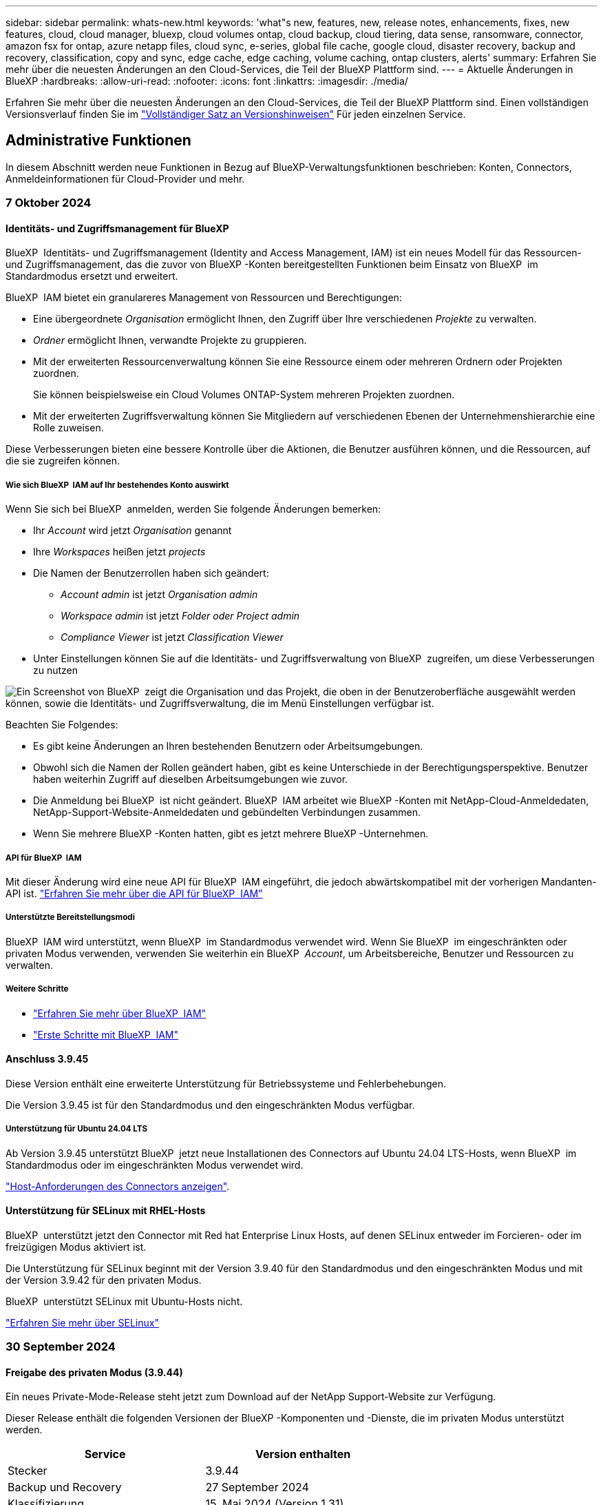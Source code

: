 ---
sidebar: sidebar 
permalink: whats-new.html 
keywords: 'what"s new, features, new, release notes, enhancements, fixes, new features, cloud, cloud manager, bluexp, cloud volumes ontap, cloud backup, cloud tiering, data sense, ransomware, connector, amazon fsx for ontap, azure netapp files, cloud sync, e-series, global file cache, google cloud, disaster recovery, backup and recovery, classification, copy and sync, edge cache, edge caching, volume caching, ontap clusters, alerts' 
summary: Erfahren Sie mehr über die neuesten Änderungen an den Cloud-Services, die Teil der BlueXP Plattform sind. 
---
= Aktuelle Änderungen in BlueXP
:hardbreaks:
:allow-uri-read: 
:nofooter: 
:icons: font
:linkattrs: 
:imagesdir: ./media/


[role="lead"]
Erfahren Sie mehr über die neuesten Änderungen an den Cloud-Services, die Teil der BlueXP Plattform sind. Einen vollständigen Versionsverlauf finden Sie im link:release-notes-index.html["Vollständiger Satz an Versionshinweisen"] Für jeden einzelnen Service.



== Administrative Funktionen

In diesem Abschnitt werden neue Funktionen in Bezug auf BlueXP-Verwaltungsfunktionen beschrieben: Konten, Connectors, Anmeldeinformationen für Cloud-Provider und mehr.



=== 7 Oktober 2024



==== Identitäts- und Zugriffsmanagement für BlueXP

BlueXP  Identitäts- und Zugriffsmanagement (Identity and Access Management, IAM) ist ein neues Modell für das Ressourcen- und Zugriffsmanagement, das die zuvor von BlueXP -Konten bereitgestellten Funktionen beim Einsatz von BlueXP  im Standardmodus ersetzt und erweitert.

BlueXP  IAM bietet ein granulareres Management von Ressourcen und Berechtigungen:

* Eine übergeordnete _Organisation_ ermöglicht Ihnen, den Zugriff über Ihre verschiedenen _Projekte_ zu verwalten.
* _Ordner_ ermöglicht Ihnen, verwandte Projekte zu gruppieren.
* Mit der erweiterten Ressourcenverwaltung können Sie eine Ressource einem oder mehreren Ordnern oder Projekten zuordnen.
+
Sie können beispielsweise ein Cloud Volumes ONTAP-System mehreren Projekten zuordnen.

* Mit der erweiterten Zugriffsverwaltung können Sie Mitgliedern auf verschiedenen Ebenen der Unternehmenshierarchie eine Rolle zuweisen.


Diese Verbesserungen bieten eine bessere Kontrolle über die Aktionen, die Benutzer ausführen können, und die Ressourcen, auf die sie zugreifen können.



===== Wie sich BlueXP  IAM auf Ihr bestehendes Konto auswirkt

Wenn Sie sich bei BlueXP  anmelden, werden Sie folgende Änderungen bemerken:

* Ihr _Account_ wird jetzt _Organisation_ genannt
* Ihre _Workspaces_ heißen jetzt _projects_
* Die Namen der Benutzerrollen haben sich geändert:
+
** _Account admin_ ist jetzt _Organisation admin_
** _Workspace admin_ ist jetzt _Folder oder Project admin_
** _Compliance Viewer_ ist jetzt _Classification Viewer_


* Unter Einstellungen können Sie auf die Identitäts- und Zugriffsverwaltung von BlueXP  zugreifen, um diese Verbesserungen zu nutzen


image:screenshot-iam-introduction.png["Ein Screenshot von BlueXP  zeigt die Organisation und das Projekt, die oben in der Benutzeroberfläche ausgewählt werden können, sowie die Identitäts- und Zugriffsverwaltung, die im Menü Einstellungen verfügbar ist."]

Beachten Sie Folgendes:

* Es gibt keine Änderungen an Ihren bestehenden Benutzern oder Arbeitsumgebungen.
* Obwohl sich die Namen der Rollen geändert haben, gibt es keine Unterschiede in der Berechtigungsperspektive. Benutzer haben weiterhin Zugriff auf dieselben Arbeitsumgebungen wie zuvor.
* Die Anmeldung bei BlueXP  ist nicht geändert. BlueXP  IAM arbeitet wie BlueXP -Konten mit NetApp-Cloud-Anmeldedaten, NetApp-Support-Website-Anmeldedaten und gebündelten Verbindungen zusammen.
* Wenn Sie mehrere BlueXP -Konten hatten, gibt es jetzt mehrere BlueXP -Unternehmen.




===== API für BlueXP  IAM

Mit dieser Änderung wird eine neue API für BlueXP  IAM eingeführt, die jedoch abwärtskompatibel mit der vorherigen Mandanten-API ist. https://docs.netapp.com/us-en/bluexp-automation/tenancyv4/overview.html["Erfahren Sie mehr über die API für BlueXP  IAM"^]



===== Unterstützte Bereitstellungsmodi

BlueXP  IAM wird unterstützt, wenn BlueXP  im Standardmodus verwendet wird. Wenn Sie BlueXP  im eingeschränkten oder privaten Modus verwenden, verwenden Sie weiterhin ein BlueXP  _Account_, um Arbeitsbereiche, Benutzer und Ressourcen zu verwalten.



===== Weitere Schritte

* link:concept-identity-and-access-management.html["Erfahren Sie mehr über BlueXP  IAM"]
* link:task-iam-get-started.html["Erste Schritte mit BlueXP  IAM"]




==== Anschluss 3.9.45

Diese Version enthält eine erweiterte Unterstützung für Betriebssysteme und Fehlerbehebungen.

Die Version 3.9.45 ist für den Standardmodus und den eingeschränkten Modus verfügbar.



===== Unterstützung für Ubuntu 24.04 LTS

Ab Version 3.9.45 unterstützt BlueXP  jetzt neue Installationen des Connectors auf Ubuntu 24.04 LTS-Hosts, wenn BlueXP  im Standardmodus oder im eingeschränkten Modus verwendet wird.

https://docs.netapp.com/us-en/bluexp-setup-admin/task-install-connector-on-prem.html#step-1-review-host-requirements["Host-Anforderungen des Connectors anzeigen"].



==== Unterstützung für SELinux mit RHEL-Hosts

BlueXP  unterstützt jetzt den Connector mit Red hat Enterprise Linux Hosts, auf denen SELinux entweder im Forcieren- oder im freizügigen Modus aktiviert ist.

Die Unterstützung für SELinux beginnt mit der Version 3.9.40 für den Standardmodus und den eingeschränkten Modus und mit der Version 3.9.42 für den privaten Modus.

BlueXP  unterstützt SELinux mit Ubuntu-Hosts nicht.

https://docs.redhat.com/en/documentation/red_hat_enterprise_linux/8/html/using_selinux/getting-started-with-selinux_using-selinux["Erfahren Sie mehr über SELinux"^]



=== 30 September 2024



==== Freigabe des privaten Modus (3.9.44)

Ein neues Private-Mode-Release steht jetzt zum Download auf der NetApp Support-Website zur Verfügung.

Dieser Release enthält die folgenden Versionen der BlueXP -Komponenten und -Dienste, die im privaten Modus unterstützt werden.

[cols="2*"]
|===
| Service | Version enthalten 


| Stecker | 3.9.44 


| Backup und Recovery | 27 September 2024 


| Klassifizierung | 15. Mai 2024 (Version 1.31) 


| Cloud Volumes ONTAP-Management | 9 September 2024 


| Digitale Brieftasche | 30 Juli 2023 


| Lokales ONTAP-Cluster-Management | Bis 22. April 2024 


| Replizierung | September 18 2022 
|===
Für den Connector enthält die Version 3.9.44 für den privaten Modus die Updates, die in den Versionen August 2024 und September 2024 eingeführt wurden. Insbesondere Unterstützung für Red hat Enterprise Linux 9.4.

Weitere Informationen zu den verschiedenen Versionen dieser BlueXP  Komponenten und Services finden Sie in den Versionshinweisen zu den einzelnen BlueXP  Services:

* https://docs.netapp.com/us-en/bluexp-setup-admin/whats-new.html#9-september-2024["Was ist neu in der September 2024 Version des Connectors"]
* https://docs.netapp.com/us-en/bluexp-setup-admin/whats-new.html#8-august-2024["Was ist neu in der August 2024 Version des Connectors"]
* https://docs.netapp.com/us-en/bluexp-backup-recovery/whats-new.html["Was gibt es Neues bei Backup und Recovery von BlueXP "^]
* https://docs.netapp.com/us-en/bluexp-classification/whats-new.html["Neuerungen bei der BlueXP -Klassifizierung"^]
* https://docs.netapp.com/us-en/bluexp-cloud-volumes-ontap/whats-new.html["Neuerungen beim Cloud Volumes ONTAP-Management in BlueXP "^]


Weitere Informationen zum privaten Modus, einschließlich der Aktualisierung, finden Sie in den folgenden Informationen:

* https://docs.netapp.com/us-en/bluexp-setup-admin/concept-modes.html["Weitere Informationen zum privaten Modus"]
* https://docs.netapp.com/us-en/bluexp-setup-admin/task-quick-start-private-mode.html["Erfahren Sie mehr über die ersten Schritte mit BlueXP im privaten Modus"]
* https://docs.netapp.com/us-en/bluexp-setup-admin/task-upgrade-connector.html["Erfahren Sie, wie Sie den Connector bei der Verwendung des privaten Modus aktualisieren"]




=== 9 September 2024



==== Anschluss 3.9.44

Diese Version enthält Unterstützung für Docker Engine 26, eine Erweiterung für SSL-Zertifikate und Fehlerbehebungen.

Die Version 3.9.44 ist für den Standardmodus und den eingeschränkten Modus verfügbar.



===== Unterstützung für Docker Engine 26 mit neuen Installationen

Ab der Version 3.9.44 des Connectors wird die Docker Engine 26 jetzt mit _New_ Connector-Installationen auf Ubuntu-Hosts unterstützt.

Wenn Sie vor der Version 3.9.44 einen vorhandenen Connector erstellt haben, ist die Docker Engine 25.0.5 immer noch die maximal unterstützte Version auf Ubuntu-Hosts.

https://docs.netapp.com/us-en/bluexp-setup-admin/task-install-connector-on-prem.html#step-1-review-host-requirements["Weitere Informationen zu den Anforderungen der Docker Engine"].



===== Aktualisiertes SSL-Zertifikat für lokalen UI-Zugriff

Wenn Sie BlueXP  im eingeschränkten oder privaten Modus verwenden, kann auf die Benutzeroberfläche über die virtuelle Connector-Maschine zugegriffen werden, die in Ihrer Cloud-Region oder vor Ort bereitgestellt wird. Standardmäßig verwendet BlueXP  ein selbstsigniertes SSL-Zertifikat, um einen sicheren HTTPS-Zugriff auf die webbasierte Konsole zu ermöglichen, die auf dem Connector ausgeführt wird.

In dieser Version haben wir Änderungen am SSL-Zertifikat für neue und bestehende Connectors vorgenommen:

* Der allgemeine Name für das Zertifikat stimmt jetzt mit dem kurzen Hostnamen überein
* Der alternative Name des Zertifikats ist der vollständig qualifizierte Domänenname (FQDN) des Hostcompaters




==== Unterstützung für RHEL 9.4

BlueXP  unterstützt jetzt die Installation des Connectors auf einem Red hat Enterprise Linux 9.4-Host, wenn BlueXP  im Standardmodus oder im eingeschränkten Modus verwendet wird.

Die Unterstützung für RHEL 9.4 beginnt mit der Version 3.9.40 des Connectors.

Die aktualisierte Liste der unterstützten RHEL-Versionen für den Standardmodus und den eingeschränkten Modus enthält nun Folgendes:

* 8.6 bis 8.10
* 9.1 bis 9.4


https://docs.netapp.com/us-en/bluexp-setup-admin/reference-connector-operating-system-changes.html["Erfahren Sie mehr über die Unterstützung von RHEL 8 und 9 mit dem Connector"].



==== Unterstützung für Podman 4.9.4 mit allen RHEL-Versionen

Podman 4.9.4 wird jetzt mit allen unterstützten Versionen von Red hat Enterprise Linux unterstützt. Version 4.9.4 wurde zuvor nur mit RHEL 8.10 unterstützt.

Die aktualisierte Liste der unterstützten Podman-Versionen umfasst 4.6.1 und 4.9.4 mit Red hat Enterprise Linux-Hosts.

Podman ist ab Version 3.9.40 des Connectors für RHEL-Hosts erforderlich.

https://docs.netapp.com/us-en/bluexp-setup-admin/reference-connector-operating-system-changes.html["Erfahren Sie mehr über die Unterstützung von RHEL 8 und 9 mit dem Connector"].



==== AWS- und Azure-Berechtigungen wurden aktualisiert

Wir haben die AWS- und Azure-Richtlinien für den Connector aktualisiert, um nicht mehr benötigte Berechtigungen zu beseitigen. Die Berechtigungen haben sich auf das BlueXP -Edge-Caching und die Erkennung und das Management von Kubernetes-Clustern bezogen, die ab August 2024 nicht mehr unterstützt werden.

* https://docs.netapp.com/us-en/bluexp-setup-admin/reference-permissions.html#change-log["Erfahren Sie, was sich in der AWS-Richtlinie geändert hat"].
* https://docs.netapp.com/us-en/bluexp-setup-admin/reference-permissions-azure.html#change-log["Lesen Sie, was sich in der Azure-Richtlinie geändert hat"].




== Meldungen



=== 7 Oktober 2024

Diese erste Version von BlueXP  Warnmeldungen beinhaltet folgende Funktionen:

* *BlueXP  Alerts List page*: Sie können schnell ONTAP-Cluster identifizieren, die über eine geringe Kapazität oder Performance verfügen, den Umfang der Verfügbarkeit messen und Sicherheitsrisiken identifizieren. Sie können Warnmeldungen zu Kapazität, Performance, Sicherung, Verfügbarkeit, Sicherheit und Konfiguration anzeigen.
* *Alerts Details*: Sie können Details zu Warnmeldungen anzeigen und Empfehlungen finden.
* *Mit System Manager verknüpfte Cluster-Details anzeigen*: Mit BlueXP -Warnmeldungen können Sie Warnmeldungen zu Ihrer ONTAP-Storage-Umgebung anzeigen und Details aufrufen, die mit NetApp System Manager verknüpft sind.


https://docs.netapp.com/us-en/bluexp-alerts/concept-alerts.html["Informieren Sie sich über BlueXP -Warnmeldungen"].



== Amazon FSX für ONTAP



=== 30 Juli 2023

Kunden können jetzt Amazon FSX for NetApp ONTAP-Dateisysteme in drei neuen AWS-Regionen erstellen: Europa (Zürich), Europa (Spanien) und Asien-Pazifik (Hyderabad).

Siehe link:https://aws.amazon.com/about-aws/whats-new/2023/04/amazon-fsx-netapp-ontap-three-regions/#:~:text=Customers%20can%20now%20create%20Amazon,file%20systems%20in%20the%20cloud["Amazon FSX for NetApp ONTAP ist jetzt in drei weiteren Regionen verfügbar"^] Vollständige Informationen.



=== 02 Juli 2023

* Das ist jetzt möglich link:https://docs.netapp.com/us-en/cloud-manager-fsx-ontap/use/task-add-fsx-svm.html["Fügen Sie eine Storage-VM hinzu"] Zu dem Filesystem Amazon FSX für NetApp ONTAP mit BlueXP.
* Die Registerkarte **Meine Möglichkeiten** ist jetzt **Mein Anwesen**. Die Dokumentation wird aktualisiert, um den neuen Namen wiederzugeben.




=== 04 Juni 2023

* Wenn link:https://docs.netapp.com/us-en/cloud-manager-fsx-ontap/use/task-creating-fsx-working-environment.html#create-an-amazon-fsx-for-netapp-ontap-working-environment["Schaffung einer Arbeitsumgebung"], Sie können die Startzeit für das wöchentliche 30-minütige Wartungsfenster angeben, um sicherzustellen, dass die Wartung nicht mit kritischen Geschäftsaktivitäten in Konflikt steht.
* Wenn link:https://docs.netapp.com/us-en/cloud-manager-fsx-ontap/use/task-add-fsx-volumes.html["Erstellen eines Volumes"], Sie können die Datenoptimierung durch Erstellen einer FlexGroup zur Verteilung von Daten über Volumes.




== Amazon S3 Storage



=== 5 März 2023



==== Möglichkeit zum Hinzufügen neuer Buckets aus BlueXP

Sie können Amazon S3 Buckets seit geraumer Zeit auf dem BlueXP Canvas anzeigen. Sie können jetzt neue Buckets hinzufügen und Eigenschaften für vorhandene Buckets direkt aus BlueXP ändern. https://docs.netapp.com/us-en/bluexp-s3-storage/task-add-s3-bucket.html["So fügen Sie neue Amazon S3 Buckets hinzu"^].



== Azure Blob Storage



=== 5 Juni 2023



==== Hinzufügen neuer Storage-Konten von BlueXP möglich

Sie haben schon lange die Möglichkeit, Azure Blob Storage auf dem BlueXP-Bildschirm anzuzeigen. Sie können jetzt direkt aus BlueXP neue Storage-Konten hinzufügen und Eigenschaften vorhandener Storage-Konten ändern. https://docs.netapp.com/us-en/bluexp-blob-storage/task-add-blob-storage.html["Hier erfahren Sie, wie Sie neue Azure Blob Storage-Konten hinzufügen"^].



== Azure NetApp Dateien



=== 12 Juni 2024



==== Neue Berechtigung erforderlich

Für das Management von Azure NetApp Files Volumes von BlueXP ist jetzt die folgende Berechtigung erforderlich:

Microsoft.Network/virtualNetworks/subnets/read

Diese Berechtigung ist erforderlich, um ein virtuelles Netzwerk-Subnetz zu lesen.

Wenn Sie derzeit Azure NetApp Files aus BlueXP managen, müssen Sie diese Berechtigung der benutzerdefinierten Rolle hinzufügen, die mit der zuvor erstellten Microsoft Entra-Applikation verknüpft ist.

https://docs.netapp.com/us-en/bluexp-azure-netapp-files/task-set-up-azure-ad.html["Erfahren Sie, wie Sie eine Microsoft Entra-Anwendung einrichten und die benutzerdefinierten Rollenberechtigungen anzeigen"].



=== Bis 22. April 2024



==== Volume-Vorlagen werden nicht mehr unterstützt

Sie können kein Volume mehr aus einer Vorlage erstellen. Diese Aktion wurde mit dem BlueXP Korrekturservice verknüpft, der nicht mehr verfügbar ist.



=== 11. April 2021



==== Unterstützung für Volume-Vorlagen

Mit einem neuen Applikationsvorlagen-Service können Sie eine Volume-Vorlage für Azure NetApp Files einrichten. Die Vorlage sollte Ihren Job einfacher machen, da bestimmte Volume-Parameter bereits in der Vorlage definiert werden, z. B. Kapazitäts-Pool, Größe, Protokoll, vnet und Subnetz, auf dem sich das Volume befinden soll, und vieles mehr. Wenn ein Parameter bereits vordefiniert ist, können Sie einfach zum nächsten Volume-Parameter springen.

* https://docs.netapp.com/us-en/bluexp-remediation/concept-resource-templates.html["Erfahren Sie mehr über Applikationsvorlagen und deren Verwendung in Ihrer Umgebung"^]
* https://docs.netapp.com/us-en/bluexp-azure-netapp-files/task-create-volumes.html["Erfahren Sie, wie Sie ein Azure NetApp Files Volume aus einer Vorlage erstellen"]




== Backup und Recovery



=== 27 September 2024



==== Podman-Support unter RHEL 8 oder 9 mit Durchsuchen und Wiederherstellen

BlueXP  Backup und Recovery unterstützt jetzt über die Podman-Engine Datei- und Ordner-Restores auf Red hat Enterprise Linux (RHEL) Version 8 und 9. Dies gilt für die BlueXP -Methode „Durchsuchen und Wiederherstellen“ für Backup und Recovery.

BlueXP  Connector Version 3.9.40 unterstützt bestimmte Versionen von Red hat Enterprise Linux Versionen 8 und 9 für jede manuelle Installation der Connector-Software auf einem RHEL 8 oder 9-Host, unabhängig vom Speicherort zusätzlich zu den in genannten Betriebssystemen https://docs.netapp.com/us-en/bluexp-setup-admin/task-prepare-private-mode.html#step-3-review-host-requirements["Host-Anforderungen erfüllt"^]. Diese neueren RHEL-Versionen benötigen die Podman-Engine anstelle der Docker Engine. Zuvor hatte BlueXP  Backup und Recovery zwei Einschränkungen, wenn die Podman-Engine verwendet wurde. Diese Einschränkungen wurden aufgehoben.

https://review.docs.netapp.com/us-en/bluexp-backup-recovery_br-se-ja/task-restore-backups-ontap.html["Erfahren Sie mehr über das Wiederherstellen von ONTAP Daten aus Backup-Dateien"].



==== Die schnellere Katalogindizierung verbessert die Suche und Wiederherstellung

Diese Version enthält einen verbesserten Katalogindex, der die Baseline-Indizierung viel schneller abschließt. Dank schnellerer Indizierung können Sie die Suchfunktion und die Restore-Funktion schneller nutzen.

https://review.docs.netapp.com/us-en/bluexp-backup-recovery_br-se-ja/task-restore-backups-ontap.html["Erfahren Sie mehr über das Wiederherstellen von ONTAP Daten aus Backup-Dateien"].



=== 22 Juli 2024



==== Stellen Sie Volumes unter 1 GB wieder her

Mit diesem Release können Sie jetzt Volumes wiederherstellen, die Sie in ONTAP mit weniger als 1 GB erstellt haben. Die minimale Volume-Größe, die Sie mit ONTAP erstellen können, beträgt 20 MB.



==== Tipps zur Senkung von DataLock-Kosten

Die DataLock-Funktion schützt Ihre Sicherungsdateien davor, für einen bestimmten Zeitraum geändert oder gelöscht zu werden. Dies ist hilfreich, um Ihre Dateien vor Ransomware-Angriffen zu schützen.

Weitere Informationen zu DataLock und Tipps zur Reduzierung der damit verbundenen Kosten finden Sie unter link:concept-cloud-backup-policies.html["Richtlinieneinstellungen für Backup-to-Object"].



==== AWS IAM Rollen Anywhere Integration

Der Dienst Amazon Web Services (AWS) Identity and Access Management (IAM) Roles Anywhere ermöglicht Ihnen, IAM-Rollen und kurzfristige Zugangsdaten für Ihre Workloads _außerhalb von AWS für den sicheren Zugriff auf AWS-APIs zu verwenden, wie Sie IAM-Rollen für Workloads _on_ AWS verwenden. Wenn Sie IAM Roles Anywhere Private Key-Infrastruktur und AWS Token verwenden, benötigen Sie keine langfristigen AWS-Zugriffsschlüssel und geheimen Schlüssel. Dadurch können Sie die Anmeldeinformationen häufiger drehen, was die Sicherheit erhöht.

Mit dieser Version ist die Unterstützung für den AWS IAM Roles Anywhere Service eine Technologievorschau.

Siehe https://community.netapp.com/t5/Tech-ONTAP-Blogs/BlueXP-Backup-and-Recovery-July-2024-Release/ba-p/453993["BlueXP Backup und Recovery – Blog vom 2024. Juli"].



==== FlexGroup Ordner oder Verzeichnis Wiederherstellung jetzt verfügbar

Früher konnten FlexVol-Volumes wiederhergestellt werden, aber FlexGroup-Ordner oder -Verzeichnisse können nicht wiederhergestellt werden. Mit ONTAP 9.15.1 p2 können Sie FlexGroup-Ordner mithilfe der Option Durchsuchen und Wiederherstellen wiederherstellen.

Mit dieser Version ist die Unterstützung für die Wiederherstellung von FlexGroup-Ordnern eine Technologievorschau.

Weitere Informationen finden Sie unter link:task-restore-backups-ontap.html#restore-folders-and-files-using-browse-restore["Wiederherstellen von Ordnern und Dateien mit Browse  Restore"].

Weitere Informationen zur manuellen Aktivierung finden Sie unter https://community.netapp.com/t5/Tech-ONTAP-Blogs/BlueXP-Backup-and-Recovery-July-2024-Release/ba-p/453993["BlueXP Backup und Recovery – Blog vom 2024. Juli"].



=== 17 Mai 2024



==== Einschränkungen bei der Verwendung von RHEL 8 und RHEL 9 für den lokalen Connector

BlueXP Connector Version 3.9.40 unterstützt bestimmte Versionen von Red hat Enterprise Linux Version 8 und 9 für jede manuelle Installation der Connector-Software auf einem RHEL 8- oder 9-Host, unabhängig vom Speicherort zusätzlich zu den in genannten Betriebssystemen https://docs.netapp.com/us-en/bluexp-setup-admin/task-prepare-private-mode.html#step-3-review-host-requirements["Host-Anforderungen erfüllt"^]. Diese neueren RHEL-Versionen benötigen die Podman-Engine anstelle der Docker Engine. Derzeit unterliegt das Backup und Recovery von BlueXP zwei Einschränkungen, wenn die Podman Engine verwendet wird.

Siehe https://docs.netapp.com/us-en/bluexp-backup-recovery/reference-limitations.html["Einschränkungen bei Backup und Restore"] Entsprechende Details.

Die folgenden Verfahren enthalten neue Podman-Anweisungen:

* https://docs.netapp.com/us-en/bluexp-backup-recovery/reference-restart-backup.html["BlueXP Backup und Recovery neu starten"]
* https://docs.netapp.com/us-en/bluexp-backup-recovery/reference-backup-cbs-db-in-dark-site.html["Stellen Sie BlueXP Backup- und Recovery-Daten an einem dunklen Standort wieder her"]




== Klassifizierung



=== 2. September 2024 (Version 1.35)

Diese BlueXP -Klassifizierungsversion umfasst das folgende Update.



==== Scannen von StorageGRID-Daten

Mit der BlueXP -Klassifizierung können Daten jetzt in StorageGRID gescannt werden.

Weitere Informationen finden Sie unter link:task-scanning-storagegrid.html["Scannen von StorageGRID-Daten"].



=== 5. August 2024 (Version 1.34)

Diese BlueXP -Klassifizierungsversion umfasst das folgende Update.



==== Wechseln Sie von CentOS zu Ubuntu

BlueXP  Classification hat sein Linux-Betriebssystem für Microsoft Azure und Google Cloud Platform (GCP) von CentOS 7.9 auf Ubuntu 22.04 aktualisiert.

Einzelheiten zur Bereitstellung finden Sie unter https://docs.netapp.com/us-en/bluexp-classification/task-deploy-compliance-onprem.html#prepare-the-linux-host-system["Installieren Sie auf einem Linux-Host mit Internetzugang und bereiten Sie das Linux-Host-System vor"].



=== Juli 2024 (Version 1.33)

Diese Version enthält die folgenden Updates.



==== Ubuntu unterstützt

Diese Version unterstützt die Ubuntu 24.04 Linux-Plattform.



==== Durch Mapping-Scans werden Metadaten erfasst

Die folgenden Metadaten werden während der Mapping-Scans aus Dateien extrahiert und auf den Dashboards Governance, Compliance und Investigation angezeigt:

* Arbeitsumgebung
* Art der Arbeitsumgebung
* Storage Repository
* Dateityp
* Genutzte Kapazität
* Anzahl der Dateien
* Dateigröße
* Dateierstellung
* Letzter Zugriff auf die Datei
* Datei zuletzt geändert
* Erkannte Zeit der Datei
* Extraktion von Berechtigungen




==== Zusätzliche Daten in Dashboards

Diese Version aktualisiert, welche Daten während der Mapping-Scans in den Dashboards für Governance, Compliance und Untersuchung angezeigt werden.

Weitere Informationen finden Sie unter https://docs.netapp.com/us-en/bluexp-classification/concept-cloud-compliance.html#whats-the-difference-between-mapping-and-classification-scans["Was ist der Unterschied zwischen Mapping- und Klassifikationsscans"]



== Cloud Volumes ONTAP



=== 7 Oktober 2024



==== Verbesserte Benutzerfreundlichkeit bei der Versionsauswahl für das Upgrade

Wenn Sie ab dieser Version versuchen, Cloud Volumes ONTAP mithilfe der BlueXP -Benachrichtigung zu aktualisieren, erhalten Sie eine Anleitung zu den Standardversionen, neuesten und kompatiblen Versionen. Außerdem können Sie jetzt die neueste Patch- oder Hauptversion auswählen, die mit Ihrer Cloud Volumes ONTAP-Instanz kompatibel ist, oder manuell eine Version für das Upgrade eingeben.

https://docs.netapp.com/us-en/bluexp-cloud-volumes-ontap/task-updating-ontap-cloud.html#upgrade-from-bluexp-notifications["Upgrade der Cloud Volumes ONTAP Software"^]



=== 9 September 2024



==== WORM- und ARP-Funktionalitäten sind nicht mehr kostenpflichtig

Die integrierten Datensicherungs- und Sicherheitsfunktionen von WORM (Write Once Read Many) und ARP (Autonomous Ransomware Protection) werden ohne zusätzliche Kosten mit Cloud Volumes ONTAP Lizenzen angeboten. Das neue Preismodell gilt sowohl für neue als auch bestehende BYOL- und PAYGO/Marketplace-Abonnements von AWS, Azure und Google Cloud. Sowohl kapazitätsbasierte als auch Node-basierte Lizenzen enthalten ARP- und WORM-Funktionen für alle Konfigurationen, einschließlich Single Node und HA-Paaren mit hoher Verfügbarkeit, ohne dass zusätzliche Kosten anfallen.

Die vereinfachte Preisgestaltung bietet Ihnen diese Vorteile:

* Konten, die derzeit WORM und ARP enthalten, werden für diese Funktionen nicht mehr berechnet. In Zukunft fallen für Ihre Abrechnung nur Gebühren für die Kapazitätsnutzung an, wie vor dieser Änderung. WORM und ARP werden nicht mehr in Ihren zukünftigen Rechnungen enthalten sein.
* Wenn Ihre aktuellen Konten diese Funktionen nicht enthalten, können Sie sich jetzt für WORM und ARP ohne zusätzliche Kosten entscheiden.
* Alle Cloud Volumes ONTAP-Angebote für neue Konten sind ohne Gebühren für WORM und ARP erhältlich.


Weitere Informationen zu diesen Funktionen:

* https://docs.netapp.com/us-en/bluexp-cloud-volumes-ontap/task-protecting-ransomware.html["Besserer Schutz gegen Ransomware"^]
* https://docs.netapp.com/us-en/bluexp-cloud-volumes-ontap/concept-worm.html["WORM-Lagerung"^]




=== 23 August 2024



==== Canada West wird jetzt in AWS unterstützt

Die Region Kanada West wird jetzt in AWS für Cloud Volumes ONTAP 9.12.1 GA und höher unterstützt.

Eine Liste aller Regionen finden Sie im https://bluexp.netapp.com/cloud-volumes-global-regions["Karte der globalen Regionen unter AWS"^].



== Cloud Volumes Service für Google Cloud



=== 9. September 2020



==== Unterstützung von Cloud Volumes Service für Google Cloud

Sie können Cloud Volumes Service für Google Cloud jetzt direkt über BlueXP verwalten:

* Einrichten und Erstellen einer Arbeitsumgebung
* Erstellen und managen Sie NFSv3 und NFSv4.1 Volumes für Linux- und UNIX-Clients
* Erstellen und managen Sie SMB 3.x Volumes für Windows Clients
* Erstellung, Löschung und Wiederherstellung von Volume Snapshots




== Cloud-Betrieb



=== Bis 7. Dezember 2020



==== Navigation zwischen Cloud Manager und Spot

Jetzt ist die Navigation zwischen Cloud Manager und Spot einfacher.

Mit dem neuen Abschnitt *Storage Operations* in Spot können Sie direkt zu Cloud Manager navigieren. Nach dem Abschluss können Sie im Cloud Manager auf der Registerkarte *Compute* wieder zu Spot zurückkehren.



=== Oktober 18 2020



==== Wir stellen den Computing-Service vor

Durch den Einsatz https://spot.io/products/cloud-analyzer/["Spot's Cloud Analyzer"^], Cloud Manager bietet jetzt eine allgemeine Kostenanalyse Ihrer Cloud-Computing-Ausgaben und zeigt potenzielle Einsparungen auf. Diese Informationen erhalten Sie im *Compute* Service in Cloud Manager.

https://docs.netapp.com/us-en/bluexp-cloud-ops/concept-compute.html["Weitere Informationen zum Computing-Service"].

image:https://raw.githubusercontent.com/NetAppDocs/bluexp-cloud-ops/main/media/screenshot_compute_dashboard.gif["Ein Screenshot, der die Seite zur Kostenanalyse in Cloud Manager zeigt"]



== Kopieren und Synchronisieren



=== 16 September 2024

Wir haben den BlueXP Kopier- und Synchronisierungsservice und den Daten-Broker aktualisiert, um einige Bugs zu beheben. Die neue Data Broker Version ist 1.0.55.



=== 11 August 2024

Wir haben den BlueXP Kopier- und Synchronisierungsservice und den Daten-Broker aktualisiert, um einige Bugs zu beheben. Die neue Data Broker Version ist 1.0.54.



=== 14 Juli 2024

Wir haben den BlueXP Kopier- und Synchronisierungsservice und den Daten-Broker aktualisiert, um einige Bugs zu beheben. Die neue Data Broker Version ist 1.0.53.



== Digitaler Berater



=== 23 September 2024



==== Supportangebote

Das NetApp SupportEdge Basic Serviceangebot umfasst jetzt alle in SupportEdge Advisor und SupportEdge Expert verfügbaren Digital Advisor-Funktionen, mit Ausnahme der umfassenden Topologie (VMware), die selbst bei Aktivierung keine Sichtbarkeit der vollständigen Überwachung des VMware Stacks bietet.



=== 21 August 2024



==== Berichte An

Der Bericht *7-Mode Upgrade Advisor Plans* ist nicht mehr verfügbar, da Systeme mit 7-Mode den begrenzten Support erreicht haben. Weitere Informationen finden Sie unter link:https://mysupport.netapp.com/site/info/version-support["Unterstützung Der Softwareversion"^]. Erfahren Sie mehr über link:https://docs.netapp.com/a/ontap/7-mode/8.2.1/Upgrade-And-Revert-Or-Downgrade-Guide-For-7-Mode.pdf["Upgrade der Data ONTAP Storage-Systeme in 7-Mode"^].



=== 04 Juli 2024



==== Dashboard zur Nachhaltigkeit

Umgebungsindikatoren, die Einblick in den Zustand der Umgebung Ihrer Storage-Systeme bieten, bieten nun präzisere Werte für den prognostizierten Stromverbrauch, den direkten Kohlenstoffverbrauch und die Wärmeabgabe auf der Grundlage eines erweiterten Prognosemodells. Weitere Informationen finden Sie unter link:https://docs.netapp.com/us-en/active-iq/BlueXP_sustainability_dashboard_overview.html["Übersicht über das Dashboard „Nachhaltigkeit“"^].



=== 15 Mai 2024



==== Dashboard zur Nachhaltigkeit

Nachhaltigkeit wird nun auf Systemen der E-Series und StorageGRID unterstützt. Sie können eine Liste empfohlener Maßnahmen und Umweltindikatoren anzeigen, die Prognosen für Leistung, direkten Kohlenstoffverbrauch und Wärme aus dem Sustainability Dashboard für diese Systeme anzeigen. Weitere Informationen finden Sie unter link:https://docs.netapp.com/us-en/active-iq/BlueXP_sustainability_dashboard_overview.html["Übersicht über das Dashboard „Nachhaltigkeit“"^].



=== 28 März 2024



==== Upgrade Advisor

Die ältere Version von Upgrade Advisor ist jetzt veraltet. Mit der erweiterten Version von Upgrade Advisor können Sie Upgrade-Pläne für ein einzelnes Cluster und mehrere Cluster erstellen. link:https://docs.netapp.com/us-en/active-iq/upgrade_advisor_overview.html["Erfahren Sie, wie Sie Upgrade-Empfehlungen anzeigen und einen Upgrade-Plan erstellen."]



== Digitale Brieftasche



=== 5 März 2024



==== BlueXP Disaster Recovery

Mit der Digital Wallet von BlueXP können Sie Lizenzen für die Disaster Recovery von BlueXP jetzt managen. Sie können Lizenzen hinzufügen, Lizenzen aktualisieren und Details zur lizenzierten Kapazität anzeigen.

https://docs.netapp.com/us-en/bluexp-digital-wallet/task-manage-data-services-licenses.html["Managen Sie Lizenzen für BlueXP Datenservices"]



=== 30 Juli 2023



==== Verbesserte Nutzungsberichte

Die Berichte zur Cloud Volumes ONTAP-Nutzung wurden nun um einige Verbesserungen verbessert:

* Die tib-Einheit ist jetzt im Namen der Spalten enthalten.
* Ein neues _Node(s)_-Feld für Seriennummern ist nun enthalten.
* Im Bericht zur Auslastung von Storage-VMs wird jetzt eine neue Spalte „_Workload Type_“ angezeigt.
* Die Namen der Arbeitsumgebung sind jetzt in den Berichten zu Storage-VMs und Volume-Nutzung enthalten.
* Der Datenträgertyp _file_ wird nun mit _Primary (Read/Write)_ beschriftet.
* Der Datenträgertyp _secondary_ wird jetzt mit _secondary (DP)_ bezeichnet.


Weitere Informationen zu Nutzungsberichten finden Sie unter https://docs.netapp.com/us-en/bluexp-digital-wallet/task-manage-capacity-licenses.html#download-usage-reports["Nutzungsberichte herunterladen"].



=== 7 Mai 2023



==== Google Cloud-Angebote

Das BlueXP Digital Wallet identifiziert jetzt Google Cloud Marketplace Abonnements, die mit einem privaten Angebot verbunden sind, sowie Enddatum und Laufzeit des Abonnements. Durch diese Erweiterung können Sie überprüfen, ob Sie das private Angebot erfolgreich angenommen haben, und die Bedingungen bestätigen.



==== Aufladeaufschlüsselung

Jetzt finden Sie heraus, für welche Gebühren Sie zahlen, wenn Sie kapazitätsbasierte Lizenzen abonniert haben. Die folgenden Nutzungsberichte können aus dem Digital Wallet von BlueXP heruntergeladen werden. Die Nutzungsberichte enthalten Kapazitätsdetails zu Ihren Abonnements und geben an, wie Sie für die Ressourcen in Ihren Cloud Volumes ONTAP Abonnements in Rechnung gestellt werden. Die herunterladbaren Berichte können leicht mit anderen geteilt werden.

* Verwendung des Cloud Volumes ONTAP-Pakets
* Allgemeine Nutzung
* Verwendung von Storage VMs
* Volumennutzung


Weitere Informationen zu Nutzungsberichten finden Sie unter https://docs.netapp.com/us-en/bluexp-digital-wallet/task-manage-capacity-licenses.html#download-usage-reports["Nutzungsberichte herunterladen"].



=== Bis 3. April 2023



==== E-Mail-Benachrichtigungen

Das Digital Wallet von BlueXP unterstützt jetzt E-Mail-Benachrichtigungen.

Wenn Sie Ihre Benachrichtigungseinstellungen konfigurieren, können Sie E-Mail-Benachrichtigungen erhalten, wenn Ihre BYOL-Lizenzen ablaufen (eine „Warnung“) oder wenn sie bereits abgelaufen sind (eine „Fehler“-Benachrichtigung).

https://docs.netapp.com/us-en/bluexp-setup-admin/task-monitor-cm-operations.html["Hier erfahren Sie, wie Sie E-Mail-Benachrichtigungen einrichten"^]



==== Lizenzierte Kapazität für Marketplace-Abonnements

Bei der Anzeige der kapazitätsbasierten Lizenzierung für Cloud Volumes ONTAP wird in der Digital Wallet von BlueXP die lizenzierte Kapazität angezeigt, die Sie mit privaten Marketplace-Angeboten erworben haben.

https://docs.netapp.com/us-en/bluexp-digital-wallet/task-manage-capacity-licenses.html["Erfahren Sie, wie Sie die verbrauchte Kapazität in Ihrem Konto anzeigen"].



== Disaster Recovery



=== 20 September 2024

Diese BlueXP  Disaster Recovery-Version enthält das folgende Update.

* *Unterstützung für lokale VMware-VMFS-Datastores*: Diese Version enthält Unterstützung für VMs, die auf VMware vSphere-VMFS-Datastores (Virtual Machine File System) für iSCSI und FC gemountet sind und auf lokalem Speicher geschützt sind. Zuvor bot der Service eine Technologievorschau, die VMFS-Datastores für iSCSI und FC unterstützte.
+
Folgende Punkte sollten in Bezug auf iSCSI- und FC-Protokolle zusätzlich beachtet werden:

+
** FC-Unterstützung ist für Front-End-Protokolle des Clients, nicht für Replizierung.
** Die Disaster Recovery von BlueXP  unterstützt nur eine einzige LUN pro ONTAP Volume. Das Volume sollte nicht über mehrere LUNs verfügen.
** Bei jedem Replizierungsplan sollte das Ziel-ONTAP-Volume die gleichen Protokolle verwenden wie das Quell-ONTAP-Volume, auf dem die geschützten VMs gehostet werden. Wenn z. B. die Quelle ein FC-Protokoll verwendet, sollte das Ziel auch FC verwenden.






=== 2 August 2024

Diese BlueXP Disaster Recovery-Version umfasst die folgenden Updates:

* *Unterstützung von lokalen zu lokalen VMware-VMFS-Datastores für FC*: Diese Version enthält eine _Technologie-Vorschau_ der Unterstützung für VMs, die auf VMware vSphere-VMFS-Datastores (Virtual Machine File System) für FC-Schutz auf lokalem Speicher gemountet sind. Zuvor wurde eine Technologievorschau bereitgestellt, die VMFS-Datastores für iSCSI unterstützt.
+

NOTE: NetApp berechnet Ihnen keine Kosten für vorab angezeigte Workload-Kapazität.

* *Job abbrechen*: Mit diesem Release können Sie jetzt einen Job in der Job Monitor UI abbrechen.
+
Siehe https://docs.netapp.com/us-en/bluexp-disaster-recovery/use/monitor-jobs.html["Überwachen von Jobs"].





=== 17 Juli 2024

Diese BlueXP Disaster Recovery-Version umfasst die folgenden Updates:

* *Failover-Testzeitpläne*: Diese Version enthält Updates der Failover-Testplanstruktur, die zur Unterstützung von täglichen und wöchentlichen Zeitplänen benötigt wurde. Für dieses Update müssen Sie alle vorhandenen Replikationspläne deaktivieren und wieder aktivieren, damit Sie die neuen täglichen und wöchentlichen Failover-Testpläne verwenden können. Dies ist eine einmalige Anforderung.
+
Und so funktioniert es:

+
.. Wählen Sie im oberen Menü *Replikationspläne* aus.
.. Wählen Sie einen Plan aus, und klicken Sie auf das Symbol Aktionen, um das Dropdown-Menü anzuzeigen.
.. Wählen Sie *Deaktivieren*.
.. Wählen Sie nach ein paar Minuten *enable*.


* *Aktualisierungen des Replikationsplans*: Dieses Release enthält Aktualisierungen der Replikationsplandaten, wodurch ein Problem mit „nicht gefundenem Snapshot“ behoben wird. Dies erfordert, dass Sie die Aufbewahrungszahl in allen Replikationsplänen auf 1 ändern und einen On-Demand-Snapshot initiieren. Dieser Prozess erstellt ein neues Backup und entfernt alle älteren Backups.
+
Und so funktioniert es:

+
.. Wählen Sie im oberen Menü *Replikationspläne* aus.
.. Wählen Sie den Replikationsplan aus, klicken Sie auf die Registerkarte *Failover Mapping* und klicken Sie auf das Bleistiftsymbol *Bearbeiten*.
.. Klicken Sie auf den Pfeil *Datastores*, um ihn zu erweitern.
+
image:use/dr-plan-failover-edit.png["Seite für Failover-Zuordnungen bearbeiten"]

.. Notieren Sie sich den Wert der Aufbewahrungszahl im Replizierungsplan. Sie müssen diesen ursprünglichen Wert wieder aktivieren, wenn Sie mit diesen Schritten fertig sind.
.. Verringern Sie die Anzahl auf 1.
.. Initiieren Sie einen On-Demand-Snapshot. Wählen Sie dazu auf der Seite Replizierungsplan den Plan aus, klicken Sie auf das Aktionen-Symbol und wählen Sie *Snapshot jetzt erstellen* aus.
.. Nachdem der Snapshot-Job erfolgreich abgeschlossen wurde, erhöhen Sie die Anzahl im Replikationsplan wieder auf den ursprünglichen Wert, den Sie im ersten Schritt angegeben haben.
.. Wiederholen Sie diese Schritte für alle vorhandenen Replikationspläne.






=== 5 Juli 2024

Diese BlueXP Disaster Recovery-Version umfasst die folgenden Updates:

* *Unterstützung für AFF A-Serie*: Dieses Release unterstützt die Hardware-Plattformen der NetApp AFF A-Serie.


* *Unterstützung für lokale VMware-VMFS-Datastores*: Diese Version enthält eine _Technologie-Vorschau_ der Unterstützung für VMs, die auf VMware vSphere-VMFS-Datastores (Virtual Machine File System) gemountet sind, die auf lokalem Speicher geschützt sind. In dieser Version wird Disaster Recovery in einer Technologievorschau für lokale VMware-Workloads in lokale VMware-Umgebungen mit VMFS-Datastores unterstützt.
+

NOTE: NetApp berechnet Ihnen keine Kosten für vorab angezeigte Workload-Kapazität.

* *Updates des Replikationsplans*: Sie können einen Replikationsplan einfacher hinzufügen, indem Sie VMs auf der Seite Anwendungen nach Datastore filtern und durch selecti//refer auf link:../use/drplan-create.html["Erstellen Sie einen Replizierungsplan"]. Siehe https://docs.netapp.com/us-en/bluexp-disaster-recovery/use/drplan-create.html["Erstellen Sie einen Replizierungsplan"]. NG Weitere Zieldetails auf der Seite „Ressourcenzuordnung“.
* *Replikationspläne bearbeiten*: Mit dieser Version wurde die Failover-Mappings-Seite für eine bessere Übersichtlichkeit erweitert.
+
Siehe https://docs.netapp.com/us-en/bluexp-disaster-recovery/use/manage.html["Pläne verwalten"].

* *VMs bearbeiten*: Mit dieser Version enthielt der Prozess zum Bearbeiten von VMs im Plan einige kleinere UI-Verbesserungen.
+
Siehe https://docs.netapp.com/us-en/bluexp-disaster-recovery/use/manage.html["Managen von VMs"].

* *Failover-Updates*: Bevor Sie ein Failover initiieren, können Sie nun den Status der VMs bestimmen und ob diese ein- oder ausgeschaltet sind. Mit dem Failover-Prozess können Sie jetzt einen Snapshot erstellen oder die Snapshots auswählen.
+
Siehe https://docs.netapp.com/us-en/bluexp-disaster-recovery/use/failover.html["Failover von Anwendungen an einen Remote-Standort"].

* *Failover-Testzeitpläne*: Sie können jetzt die Failover-Tests bearbeiten und tägliche, wöchentliche und monatliche Zeitpläne für den Failover-Test festlegen.
+
Siehe https://docs.netapp.com/us-en/bluexp-disaster-recovery/use/manage.html["Pläne verwalten"].

* *Updates zu den Voraussetzungen*: Informationen zu den Voraussetzungen für die BlueXP Disaster Recovery wurden aktualisiert.
+
Siehe https://docs.netapp.com/us-en/bluexp-disaster-recovery/get-started/dr-prerequisites.html["Voraussetzungen für die Disaster Recovery von BlueXP"].





=== 15 Mai 2024

Diese BlueXP Disaster Recovery-Version umfasst die folgenden Updates:

* *Das Replizieren von VMware-Workloads von On-Premises auf On-Premises* ist nun als allgemeine Verfügbarkeitsfunktion verfügbar. Zuvor war es eine Technologievorschau mit eingeschränkter Funktionalität.
* *Lizenzierungs-Updates*: mit BlueXP Disaster Recovery können Sie sich für eine kostenlose 90-Tage-Testversion anmelden, ein PAYGO-Abonnement (Pay-as-you-go) für Amazon Marketplace erwerben oder die NetApp-Lizenzdatei (BYOL), die Sie von Ihrem NetApp Vertriebsmitarbeiter oder der NetApp Support-Website (NSS) beziehen.
+
Weitere Informationen zur Einrichtung einer Lizenzierung für die Disaster Recovery von BlueXP finden Sie unter link:../get-started/dr-licensing.html["Lizenzierung einrichten"].



https://docs.netapp.com/us-en/bluexp-disaster-recovery/get-started/dr-intro.html["Erfahren Sie mehr über die Disaster Recovery von BlueXP"].



== E-Series Systeme



=== 18. September 2022



==== Unterstützung der E-Series

Ihre E-Series Systeme können jetzt direkt aus BlueXP heraus erkannt werden. Die Entdeckung von E-Series Systemen eröffnet Ihnen eine vollständige Ansicht der Daten in Ihrer Hybrid-Multi-Cloud.



== Wirtschaftliche Effizienz



=== 15 Mai 2024

Einige der BlueXP  Funktionen zur wirtschaftlichen Effizienz wurden vorübergehend deaktiviert:

* Technologieaktualisierungen
* Kapazitäten ergänzen




=== 14 März 2024

Wenn Sie bereits über Assets verfügen und feststellen möchten, ob eine Technologie aktualisiert werden muss, können Sie die wirtschaftlichen Effizienzoptionen von BlueXP nutzen. Sie können entweder eine kurze Bewertung Ihrer aktuellen Workloads überprüfen und Empfehlungen erhalten, oder wenn Sie in den vergangenen 90 Tagen AutoSupport-Protokolle an NetApp gesendet haben, kann der Service jetzt eine Workload-Simulation durchführen, um die Performance Ihrer Workloads auf neuer Hardware zu ermitteln.

Sie können auch einen Workload hinzufügen und vorhandene Workloads von der Simulation ausschließen.

Bisher konnten Sie nur eine Bewertung Ihrer Ressourcen vornehmen und feststellen, ob eine Technologieerneuerung empfohlen wird.

Die Funktion ist jetzt Teil der Option „Tech Refresh“ in der linken Navigation.

Erfahren Sie mehr über das link:../use/tech-refresh.html["Bewertung einer Technologieaktualisierung"].



=== Bis 08. November 2023

Diese Version der wirtschaftlichen Effizienz von BlueXP enthält eine neue Option, mit der Sie Ihre Assets bewerten und feststellen können, ob eine Technologieaktualisierung empfohlen wird. Der Service umfasst eine neue Option zur technischen Aktualisierung in der linken Navigation, neue Seiten, auf denen Sie eine Bewertung Ihrer aktuellen Workloads und Ressourcen vornehmen können, sowie einen Bericht mit Empfehlungen für Sie.



=== Bis 02. April 2023

Der neue BlueXP Service für wirtschaftliche Effizienz erkennt Storage-Assets mit aktueller oder prognostizierter niedriger Kapazität und gibt Empfehlungen zu Daten-Tiering oder zusätzlicher Kapazität für lokale AFF Systeme.

link:https://docs.netapp.com/us-en/bluexp-economic-efficiency/get-started/intro.html["Erfahren Sie mehr über die wirtschaftliche Effizienz von BlueXP"].



== Edge-Caching

Der BlueXP  Edge Caching Service wurde am 7. August 2024 entfernt.



== Google Cloud Storage



=== 10 Juli 2023



==== Das Hinzufügen neuer Buckets und das Management vorhandener Buckets aus BlueXP ist möglich

Sie haben nun schon lange die Möglichkeit, Google Cloud Storage Buckets auf dem BlueXP Canvas anzuzeigen. Sie können jetzt neue Buckets hinzufügen und Eigenschaften für vorhandene Buckets direkt aus BlueXP ändern. https://docs.netapp.com/us-en/bluexp-google-cloud-storage/task-add-gcp-bucket.html["So fügen Sie neue Google Cloud Storage Buckets hinzu"^].



== Kubernetes

Am 7. August 2024 wurde die Unterstützung für die Erkennung und das Management von Kubernetes-Clustern entfernt.



== Migrationsberichte

Der Service für BlueXP -Migrationsberichte wurde am 7. August 2024 aufgehoben.



== ONTAP-Cluster vor Ort



=== 7 Oktober 2024



==== Unterstützung für ASA r2-Systeme

Sie können jetzt NetApp ASA r2-Systeme in BlueXP  ermitteln. Nachdem Sie ein NetApp ASA r2-System erkannt und die Arbeitsumgebung geöffnet haben, werden Sie direkt zu System Manager weitergeleitet.

Für ASA r2 Systeme sind keine anderen Managementoptionen verfügbar. Sie können die Standardansicht nicht verwenden und BlueXP Services nicht aktivieren.

https://docs.netapp.com/us-en/asa-r2/index.html["Erfahren Sie mehr über ASA r2-Systeme"^]



=== Bis 22. April 2024



==== Volume-Vorlagen werden nicht mehr unterstützt

Sie können kein Volume mehr aus einer Vorlage erstellen. Diese Aktion wurde mit dem BlueXP Korrekturservice verknüpft, der nicht mehr verfügbar ist.



=== 30 Juli 2023



==== FlexGroup Volumes erstellen

Wenn Sie einen Cluster mit einem Connector managen, können Sie jetzt FlexGroup Volumes mit der BlueXP API erstellen.

* https://docs.netapp.com/us-en/bluexp-automation/cm/wf_onprem_flexgroup_ontap_create_vol.html["Erfahren Sie, wie Sie ein FlexGroup Volume erstellen"^]
* https://docs.netapp.com/us-en/ontap/flexgroup/definition-concept.html["Was ist ein FlexGroup Volume"^]




=== 2 Juli 2023



==== Cluster-Entdeckung von My Estate

Sie können jetzt On-Premises-ONTAP-Cluster unter *Canvas > My estate* erkennen, indem Sie einen Cluster auswählen, den BlueXP basierend auf den ONTAP-Clustern vorentdeckt hat, die mit der E-Mail-Adresse für Ihre BlueXP-Anmeldung verknüpft sind.

https://docs.netapp.com/us-en/bluexp-ontap-onprem/task-discovering-ontap.html#add-a-pre-discovered-cluster["Erfahren Sie auf der Seite My Estate, wie Sie Cluster erkennen"].



== Operative Ausfallsicherheit



=== Bis 02. April 2023

Mithilfe des neuen BlueXP Service für betriebliche Ausfallsicherheit und seiner automatisierten Vorschläge zur Behebung DES IT-Betriebsrisikos können Sie vorgeschlagene Korrekturmaßnahmen implementieren, bevor es zu einem Ausfall oder einem Ausfall kommt.

Operational Resiliency ist ein Service, mit dem Sie Alarme und Ereignisse analysieren können, um den Zustand, die Uptime und die Performance von Services und Lösungen aufrechtzuerhalten.

link:https://docs.netapp.com/us-en/bluexp-operational-resiliency/get-started/intro.html["Erfahren Sie mehr über die betriebliche Ausfallsicherheit von BlueXP"].



== Schutz durch Ransomware



=== 30 September 2024

Diese Version des BlueXP  Ransomware-Schutzes beinhaltet das folgende Update.

* *Individuelle Gruppierung von Dateifreigabentlasten*: Mit diesem Release können Sie nun Dateifreigaben in Gruppen gruppieren, um den Schutz Ihres Datenbestands zu erleichtern. Der Service kann alle Volumes einer Gruppe gleichzeitig schützen. Bisher mussten Sie jedes Volume separat schützen. https://docs.netapp.com/us-en/bluexp-ransomware-protection/rp-use-protect.html["Erfahren Sie mehr über das Gruppieren von File Share-Workloads in Strategien zum Schutz vor Ransomware"].




=== 2 September 2024

Diese Version des BlueXP  Ransomware-Schutzes umfasst folgende Updates.

* *Sicherheitsrisikobewertung von Digital Advisor*: BlueXP  Ransomware-Schutz sammelt jetzt Informationen über hohe und kritische Sicherheitsrisiken in Verbindung mit einem Cluster von NetApp Digital Advisor. Wenn ein Risiko gefunden wird, bietet der BlueXP  Ransomware-Schutz eine Empfehlung im Dashboard-Bereich *Empfohlene Aktionen*: "Behebt eine bekannte Sicherheitslücke auf dem Cluster-<name>." Klicken Sie in der Empfehlung im Dashboard auf *Überprüfen und beheben*, um Digital Advisor und einen CVE-Artikel (Common Vulnerability & Exposure) zu überprüfen, um das Sicherheitsrisiko zu beheben. Wenn mehrere Sicherheitsrisiken bestehen, lesen Sie die Informationen in Digital Advisor.
+
Siehe https://docs.netapp.com/us-en/active-iq/index.html["Digital Advisor Dokumentation"^].

* *Backup auf Google Cloud Platform*: Mit diesem Release können Sie ein Backup-Ziel auf einen Google Cloud Platform-Bucket setzen. Bisher konnten Sie Sicherungsziele nur zu NetApp StorageGRID, Amazon Web Services und Microsoft Azure hinzufügen.
+
https://docs.netapp.com/us-en/bluexp-ransomware-protection/rp-use-settings.html["Erfahren Sie mehr über die Konfiguration der BlueXP  Ransomware-Schutzeinstellungen"].

* *Unterstützung für Google Cloud Platform*: Der Service unterstützt jetzt Cloud Volumes ONTAP für Google Cloud Platform für Speicherschutz. Bisher wurde für den Service nur Cloud Volumes ONTAP für Amazon Web Services und Microsoft Azure zusammen mit einem lokalen NAS unterstützt.
+
https://docs.netapp.com/us-en/bluexp-ransomware-protection/concept-ransomware-protection.html["Informieren Sie sich über BlueXP  Ransomware-Schutz und unterstützte Datenquellen, Backup-Ziele und Arbeitsumgebungen"].

* *Rollenbasierte Zugriffssteuerung*: Mit rollenbasierter Zugriffssteuerung (Role Based Access Control, RBAC) können Sie nun den Zugriff auf bestimmte Aktivitäten einschränken. BlueXP  Ransomware-Schutz verwendet zwei Rollen aus BlueXP : BlueXP -Konto-Administrator und nicht-Konto-Administrator (Viewer).
+
Weitere Informationen zu den Aktionen, die jede Rolle ausführen kann, finden Sie unter https://docs.netapp.com/us-en/bluexp-ransomware-protection/rp-reference-roles.html["Rollenbasierte Zugriffssteuerung: Privileges"].





=== 5 August 2024

Diese Version des BlueXP  Ransomware-Schutzes beinhaltet das folgende Update.

* *Bedrohungserkennung mit Splunk Cloud*: Sie können automatisch Daten zur Bedrohungsanalyse und -Erkennung an Ihr Sicherheits- und Ereignismanagementsystem (SIEM) senden. Bei früheren Versionen konnten Sie nur den AWS Security Hub als SIEM auswählen. In dieser Version können Sie den AWS Security Hub oder Splunk Cloud als SIEM auswählen.
+
https://docs.netapp.com/us-en/bluexp-ransomware-protection/rp-use-settings.html["Erfahren Sie mehr über die Konfiguration der BlueXP  Ransomware-Schutzeinstellungen"].





=== 1 Juli 2024

Diese Version des Ransomware-Schutzes von BlueXP umfasst folgende Updates:

* *Bring Your Own License (BYOL)*: Mit dieser Version können Sie eine BYOL-Lizenz verwenden. Dabei handelt es sich um eine-Lizenzdatei (NetApp License File, NLF), die Sie von Ihrem NetApp Vertriebsmitarbeiter erhalten.
+
https://docs.netapp.com/us-en/bluexp-ransomware-protection/rp-start-licenses.html["Erfahren Sie mehr über die Einrichtung der Lizenzierung"].

* * Wiederherstellen von Anwendungs-Workloads auf Dateiebene*: Bevor Sie einen Anwendungs-Workload auf Dateiebene wiederherstellen, können Sie nun eine Liste von Dateien anzeigen, die von einem Angriff betroffen sein könnten, und diejenigen identifizieren, die Sie wiederherstellen möchten. Sie können über den Ransomware-Schutz von BlueXP die wiederherzustellenden Dateien auswählen, eine CSV-Datei hochladen, in der alle von einer Warnmeldung betroffenen Dateien aufgeführt sind, oder manuell ermitteln, welche Dateien wiederhergestellt werden sollen.
+

NOTE: Wenn in dieser Version alle BlueXP Connectors in einem Konto nicht Podman verwenden, ist die Funktion zur Wiederherstellung einzelner Dateien aktiviert. Andernfalls ist es für dieses Konto deaktiviert.

+
https://docs.netapp.com/us-en/bluexp-ransomware-protection/rp-use-recover.html["Erfahren Sie mehr über die Wiederherstellung nach einem Ransomware-Angriff"].

* *Laden Sie eine Liste der betroffenen Dateien* herunter, bevor Sie einen Anwendungs-Workload auf Dateiebene wiederherstellen. Sie können nun auf die Seite „Warnungen“ zugreifen, um eine Liste der betroffenen Dateien in einer CSV-Datei herunterzuladen und anschließend die CSV-Datei über die Seite „Wiederherstellung“ hochzuladen.
+
https://docs.netapp.com/us-en/bluexp-ransomware-protection/rp-use-recover.html["Erfahren Sie mehr über das Herunterladen betroffener Dateien, bevor Sie eine Anwendung wiederherstellen"].

* *Schutzplan löschen*: Mit diesem Release können Sie jetzt eine Ransomware-Schutzstrategie löschen.
+
https://docs.netapp.com/us-en/bluexp-ransomware-protection/rp-use-protect.html["Erfahren Sie mehr über den Schutz von Workloads und das Management von Strategien zum Schutz vor Ransomware"].





== Korrekturmaßnahmen

Der BlueXP Service zur Problembehebung wurde am 22. April 2024 entfernt.



== Replizierung



=== September 18 2022



==== FSX für ONTAP auf Cloud Volumes ONTAP

Sie können jetzt Daten von einem Amazon FSX für ONTAP-Dateisystem auf Cloud Volumes ONTAP replizieren.

https://docs.netapp.com/us-en/bluexp-replication/task-replicating-data.html["Hier erfahren Sie, wie Sie Datenreplizierung einrichten"].



=== 31 Juli 2022



==== FSX für ONTAP als Datenquelle

Sie können jetzt Daten von einem Amazon FSX für ONTAP-Dateisystem auf die folgenden Ziele replizieren:

* Amazon FSX für ONTAP
* On-Premises-ONTAP-Cluster


https://docs.netapp.com/us-en/bluexp-replication/task-replicating-data.html["Hier erfahren Sie, wie Sie Datenreplizierung einrichten"].



=== September 2021



==== Unterstützung von Amazon FSX für ONTAP

Sie können jetzt Daten von einem Cloud Volumes ONTAP System oder einem lokalen ONTAP Cluster auf ein Amazon FSX für ONTAP Filesystem replizieren.

https://docs.netapp.com/us-en/bluexp-replication/task-replicating-data.html["Hier erfahren Sie, wie Sie Datenreplizierung einrichten"].



== Software-Updates



=== 07 August 2024



==== ONTAP-Update

Der BlueXP  Service für Softwareupdates bietet Benutzern ein nahtloses Update, da Risiken verringert und sichergestellt wird, dass Kunden die ONTAP Funktionen in vollem Umfang nutzen können.

Erfahren Sie mehr über link:https://docs.netapp.com/us-en/bluexp-software-updates/get-started/software-updates.html["BlueXP  Software-Updates"^].



== StorageGRID



=== 7 August 2024



==== Neue erweiterte Ansicht

Ab StorageGRID 11.8 können Sie das StorageGRID System über die vertraute Grid-Manager-Oberfläche von BlueXP  aus verwalten.

https://docs.netapp.com/us-en/bluexp-storagegrid/task-administer-storagegrid.html["Erfahren Sie, wie Sie StorageGRID mithilfe der erweiterten Ansicht verwalten"].



==== Fähigkeit zur Überprüfung und Genehmigung des Zertifikats der StorageGRID Managementoberfläche

Sie können jetzt ein Zertifikat für die StorageGRID Managementoberfläche prüfen und genehmigen, wenn Sie das StorageGRID System von BlueXP  aus ermitteln. Sie können auch das neueste Zertifikat für die StorageGRID Managementoberfläche in einem erkannten Raster prüfen und genehmigen.

https://docs.netapp.com/us-en/bluexp-storagegrid/task-discover-storagegrid.html["Erfahren Sie, wie Sie das Serverzertifikat während der Systemerkennung überprüfen und genehmigen."]



=== 18. September 2022



==== Unterstützung von StorageGRID

Sie können Ihre StorageGRID-Systeme jetzt direkt bei BlueXP entdecken. Die Entdeckung von StorageGRID verschafft Ihnen eine vollständige Übersicht über die Daten in Ihrer gesamten Hybrid-Multi-Cloud.



== Tiering



=== 9 August 2023



==== Verwenden Sie ein benutzerdefiniertes Präfix für den Bucket-Namen, unter dem Tiering-Daten gespeichert werden

In der Vergangenheit mussten Sie bei der Definition des Bucket-Namens das Standard-Präfix „Fabric-Pool“ verwenden, z. B. _Fabric-Pool-bucket1_. Jetzt können Sie beim Benennen Ihres Buckets ein benutzerdefiniertes Präfix verwenden. Diese Funktion ist nur beim Daten-Tiering zu Amazon S3 verfügbar. https://docs.netapp.com/us-en/bluexp-tiering/task-tiering-onprem-aws.html#prepare-your-aws-environment["Weitere Informationen ."].



==== Suchen Sie nach einem Cluster in allen BlueXP Connectors

Wenn Sie mehrere Connectors zur Verwaltung aller Speichersysteme in Ihrer Umgebung verwenden, befinden sich einige Cluster, auf denen Sie Tiering implementieren möchten, möglicherweise in verschiedenen Connectors. Wenn Sie sich nicht sicher sind, welcher Connector einen bestimmten Cluster managt, können Sie über alle Connectors hinweg mithilfe von BlueXP Tiering suchen. https://docs.netapp.com/us-en/bluexp-tiering/task-managing-tiering.html#search-for-a-cluster-across-all-bluexp-connectors["Weitere Informationen ."].



=== 4 Juli 2023



==== Jetzt können Sie die Bandbreite anpassen, die zum Hochladen inaktiver Daten in den Objektspeicher verwendet wird

Bei der Aktivierung von BlueXP Tiering kann ONTAP eine unbegrenzte Menge an Netzwerkbandbreite verwenden, um die inaktiven Daten von den Volumes im Cluster auf Objekt-Storage zu übertragen. Wenn Sie bemerken, dass der Tiering Traffic normale Benutzer-Workloads beeinträchtigt, können Sie die Bandbreite, die während der Übertragung verwendet werden kann, drosseln. https://docs.netapp.com/us-en/bluexp-tiering/task-managing-tiering.html#changing-the-network-bandwidth-available-to-upload-inactive-data-to-object-storage["Weitere Informationen ."].



==== Das Tiering-Ereignis für „Low Tiering“ wird im Benachrichtigungscenter angezeigt

Das Tiering-Ereignis „Tiering zusätzlicher Daten von Cluster <name> auf Objekt-Storage zur Steigerung der Storage-Effizienz“ wird nun als Benachrichtigung angezeigt, wenn ein Cluster weniger als 20 % seiner kalten Daten Tiering durchführt – einschließlich Clustern, die keine Daten Tiering nutzen.

Diese Mitteilung ist eine „Empfehlung“, mit der Sie Ihre Systeme effizienter gestalten und Storage-Kosten einsparen können. Sie enthält einen Link zum https://bluexp.netapp.com/cloud-tiering-service-tco["BlueXP Tiering-Rechner für Gesamtbetriebskosten und Einsparungen"^] Zur Berechnung Ihrer Kosteneinsparungen.



=== Bis 3. April 2023



==== Die Registerkarte „Lizenzierung“ wurde entfernt

Die Registerkarte Lizenzierung wurde aus der BlueXP Tiering-Schnittstelle entfernt. Auf alle Lizenzen für PAYGO-Abonnements (Pay-as-you-go) kann jetzt über das BlueXP Tiering On-Premises-Dashboard zugegriffen werden. Über diesen Link gelangen Sie auch zur Digital Wallet von BlueXP, sodass Sie beliebige BlueXP Tiering-Lizenzen (BYOL, Bring-Your-Own-License) anzeigen und managen können.



==== Die Registerkarten „Tiering“ wurden umbenannt und enthalten aktualisierte Inhalte

Die Registerkarte „Cluster Dashboard“ wurde in „Cluster“ umbenannt und die Registerkarte „On-Premises-Übersicht“ wurde in „On-Premises-Dashboard“ umbenannt. Auf diesen Seiten wurden einige Informationen hinzugefügt, die Ihnen helfen, zu bewerten, ob Sie Ihren Speicherplatz mit zusätzlicher Tiering-Konfiguration optimieren können.



== Volume-Caching



=== 04 Juni 2023

Volume Caching, eine Funktion der ONTAP 9 Software, ist eine Remote-Caching-Funktion, die die Dateiverteilung vereinfacht, WAN-Latenz reduziert, indem Ressourcen näher an den Orten Ihrer Benutzer und Computing-Ressourcen gebracht werden und die Kosten für die WAN-Bandbreite gesenkt werden. Durch Volume Caching wird ein persistentes, beschreibbares Volume an einem Remote-Standort bereitgestellt. BlueXP Volume-Caching beschleunigt den Zugriff auf Daten und erleichtert die Verlagerung von Datenverkehr von Volumes, auf die sehr viel zugegriffen wird. Cache Volumes sind ideal für leseintensive Workloads, insbesondere wenn Clients wiederholt auf dieselben Daten zugreifen müssen.

Mit BlueXP Volume-Caching verfügen Sie über Caching-Funktionen für die Cloud, insbesondere für Amazon FSX for NetApp ONTAP, Cloud Volumes ONTAP und On-Premises als Arbeitsumgebungen.

link:https://docs.netapp.com/us-en/bluexp-volume-caching/get-started/cache-intro.html["Weitere Informationen zum Volume-Caching von BlueXP"].
